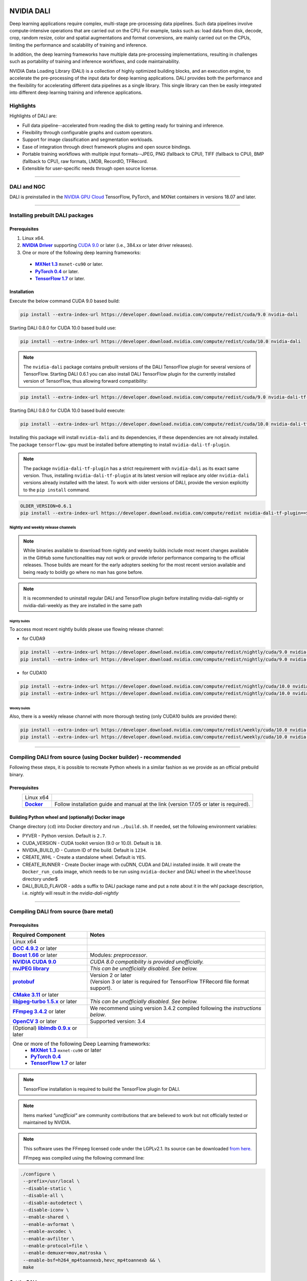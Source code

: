 |License|  |Documentation|

NVIDIA DALI
===========
.. overview-begin-marker-do-not-remove

Deep learning applications require complex, multi-stage pre-processing data pipelines. Such data pipelines involve compute-intensive operations that are carried out on the CPU. For example, tasks such as: load data from disk, decode, crop, random resize, color and spatial augmentations and format conversions, are mainly carried out on the CPUs, limiting the performance and scalability of training and inference.

In addition, the deep learning frameworks have multiple data pre-processing implementations, resulting in challenges such as portability of training and inference workflows, and code maintainability.

NVIDIA Data Loading Library (DALI) is a collection of highly optimized building blocks, and an execution engine, to accelerate the pre-processing of the input data for deep learning applications. DALI  provides both the performance and the flexibility for accelerating different data pipelines as a single library. This single library can then be easily integrated into different deep learning training and inference applications.

Highlights
----------

Highlights of DALI are:

* Full data pipeline--accelerated from reading the disk to getting ready for training and inference.
* Flexibility through configurable graphs and custom operators.
* Support for image classification and segmentation workloads.
* Ease of integration through direct framework plugins and open source bindings.
* Portable training workflows with multiple input formats--JPEG, PNG (fallback to CPU), TIFF (fallback to CPU), BMP (fallback to CPU), raw formats, LMDB, RecordIO, TFRecord.
* Extensible for user-specific needs through open source license.

.. overview-end-marker-do-not-remove

.. installation-begin-marker-do-not-remove

----

DALI and NGC
------------

DALI is preinstalled in the `NVIDIA GPU Cloud <https://ngc.nvidia.com>`_ TensorFlow, PyTorch, and MXNet containers in versions 18.07 and later.

----

Installing prebuilt DALI packages
---------------------------------

Prerequisites
^^^^^^^^^^^^^


.. |driver link| replace:: **NVIDIA Driver**
.. _driver link: https://www.nvidia.com/drivers
.. |cuda link| replace:: **NVIDIA CUDA 9.0**
.. _cuda link: https://developer.nvidia.com/cuda-downloads
.. |mxnet link| replace:: **MXNet 1.3**
.. _mxnet link: http://mxnet.incubator.apache.org
.. |pytorch link| replace:: **PyTorch 0.4**
.. _pytorch link: https://pytorch.org
.. |tf link| replace:: **TensorFlow 1.7**
.. _tf link: https://www.tensorflow.org

1. Linux x64.
2. |driver link|_ supporting `CUDA 9.0 <https://developer.nvidia.com/cuda-downloads>`__ or later (i.e., 384.xx or later driver releases).
3. One or more of the following deep learning frameworks:

  - |mxnet link|_ ``mxnet-cu90`` or later.
  - |pytorch link|_ or later.
  - |tf link|_ or later.


Installation
^^^^^^^^^^^^

Execute the below command CUDA 9.0 based build:

.. code-block:: bash

    pip install --extra-index-url https://developer.download.nvidia.com/compute/redist/cuda/9.0 nvidia-dali

Starting DALI 0.8.0 for CUDA 10.0 based build use:

.. code-block:: bash

   pip install --extra-index-url https://developer.download.nvidia.com/compute/redist/cuda/10.0 nvidia-dali

.. note::

  The ``nvidia-dali`` package contains prebuilt versions of the DALI TensorFlow plugin for several versions of TensorFlow. Starting DALI 0.6.1 you can also install DALI TensorFlow plugin for the currently installed version of TensorFlow, thus allowing forward compatibility:

.. code-block:: bash

    pip install --extra-index-url https://developer.download.nvidia.com/compute/redist/cuda/9.0 nvidia-dali-tf-plugin

Starting DALI 0.8.0 for CUDA 10.0 based build execute:

.. code-block:: bash

   pip install --extra-index-url https://developer.download.nvidia.com/compute/redist/cuda/10.0 nvidia-dali-tf-plugin


Installing this package will install ``nvidia-dali`` and its dependencies, if these dependencies are not already installed. The package ``tensorflow-gpu`` must be installed before attempting to install ``nvidia-dali-tf-plugin``.

.. note::

  The package ``nvidia-dali-tf-plugin`` has a strict requirement with ``nvidia-dali`` as its exact same version.
  Thus, installing ``nvidia-dali-tf-plugin`` at its latest version will replace any older ``nvidia-dali`` versions already installed with the latest.
  To work with older versions of DALI, provide the version explicitly to the ``pip install`` command.

.. code-block:: bash

    OLDER_VERSION=0.6.1
    pip install --extra-index-url https://developer.download.nvidia.com/compute/redist nvidia-dali-tf-plugin==$OLDER_VERSION

Nightly and weekly release channels
"""""""""""""""""""""""""""""""""""

.. note::

  While binaries available to download from nightly and weekly builds include most recent changes available in the GitHub some functionalities may not work or provide inferior performance comparing to the official releases. Those builds are meant for the early adopters seeking for the most recent version available and being ready to boldly go where no man has gone before.

.. note::

  It is recommended to uninstall regular DALI and TensorFlow plugin before installing nvidia-dali-nightly or nvidia-dali-weekly as they are installed in the same path

Nightly builds
**************

To access most recent nightly builds please use flowing release channel:

* for CUDA9

.. code-block:: bash

  pip install --extra-index-url https://developer.download.nvidia.com/compute/redist/nightly/cuda/9.0 nvidia-dali-nightly
  pip install --extra-index-url https://developer.download.nvidia.com/compute/redist/nightly/cuda/9.0 nvidia-dali-tf-plugin-nightly

* for CUDA10

.. code-block:: bash

  pip install --extra-index-url https://developer.download.nvidia.com/compute/redist/nightly/cuda/10.0 nvidia-dali-nightly
  pip install --extra-index-url https://developer.download.nvidia.com/compute/redist/nightly/cuda/10.0 nvidia-dali-tf-plugin-nightly

Weekly builds
**************

Also, there is a weekly release channel with more thorough testing (only CUDA10 builds are provided there):

.. code-block:: bash

  pip install --extra-index-url https://developer.download.nvidia.com/compute/redist/weekly/cuda/10.0 nvidia-dali-weekly
  pip install --extra-index-url https://developer.download.nvidia.com/compute/redist/weekly/cuda/10.0 nvidia-dali-tf-plugin-weekly

----

Compiling DALI from source (using Docker builder) - recommended
---------------------------------------------------------------

Following these steps, it is possible to recreate Python wheels in a similar fashion as we provide as an official prebuild binary.

Prerequisites
^^^^^^^^^^^^^

.. |docker link| replace:: **Docker**
.. _docker link: https://docs.docker.com/install/

.. table::
   :align: center

   +----------------------------------------+---------------------------------------------------------------------------------------------+
   | Linux x64                              |                                                                                             |
   +----------------------------------------+---------------------------------------------------------------------------------------------+
   | |docker link|_                         | Follow installation guide and manual at the link (version 17.05 or later is required).      |
   +----------------------------------------+---------------------------------------------------------------------------------------------+

Building Python wheel and (optionally) Docker image
^^^^^^^^^^^^^^^^^^^^^^^^^^^^^^^^^^^^^^^^^^^^^^^^^^^

Change directory (``cd``) into Docker directory and run ``./build.sh``. If needed, set the following environment variables:

* PYVER - Python version. Default is ``2.7``.
* CUDA_VERSION - CUDA toolkit version (9.0 or 10.0). Default is ``10``.
* NVIDIA_BUILD_ID - Custom ID of the build. Default is ``1234``.
* CREATE_WHL - Create a standalone wheel. Default is ``YES``.
* CREATE_RUNNER - Create Docker image with cuDNN, CUDA and DALI installed inside. It will create the ``Docker_run_cuda`` image, which needs to be run using ``nvidia-docker`` and DALI wheel in the ``wheelhouse`` directory under$
* DALI_BUILD_FLAVOR - adds a suffix to DALI package name and put a note about it in the whl package description, i.e. `nightly` will result in the `nvidia-dali-nightly`

----

Compiling DALI from source (bare metal)
---------------------------------------

Prerequisites
^^^^^^^^^^^^^


.. |nvjpeg link| replace:: **nvJPEG library**
.. _nvjpeg link: https://developer.nvidia.com/nvjpeg
.. |protobuf link| replace:: **protobuf**
.. _protobuf link: https://github.com/google/protobuf
.. |cmake link| replace:: **CMake 3.11**
.. _cmake link: https://cmake.org
.. |jpegturbo link| replace:: **libjpeg-turbo 1.5.x**
.. _jpegturbo link: https://github.com/libjpeg-turbo/libjpeg-turbo
.. |ffmpeg link| replace:: **FFmpeg 3.4.2**
.. _ffmpeg link: https://developer.download.nvidia.com/compute/redist/nvidia-dali/ffmpeg-3.4.2.tar.bz2
.. |opencv link| replace:: **OpenCV 3**
.. _opencv link: https://opencv.org
.. |lmdb link| replace:: **liblmdb 0.9.x**
.. _lmdb link: https://github.com/LMDB/lmdb
.. |gcc link| replace:: **GCC 4.9.2**
.. _gcc link: https://www.gnu.org/software/gcc/
.. |boost link| replace:: **Boost 1.66**
.. _boost link: https://www.boost.org/



.. table::

   +----------------------------------------+---------------------------------------------------------------------------------------------+
   | Required Component                     | Notes                                                                                       |
   +========================================+=============================================================================================+
   | Linux x64                              |                                                                                             |
   +----------------------------------------+---------------------------------------------------------------------------------------------+
   | |gcc link|_ or later                   |                                                                                             |
   +----------------------------------------+---------------------------------------------------------------------------------------------+
   | |boost link|_ or later                 | Modules: *preprocessor*.                                                                    |
   +----------------------------------------+---------------------------------------------------------------------------------------------+
   | |cuda link|_                           | *CUDA 8.0 compatibility is provided unofficially.*                                          |
   +----------------------------------------+---------------------------------------------------------------------------------------------+
   | |nvjpeg link|_                         | *This can be unofficially disabled. See below.*                                             |
   +----------------------------------------+---------------------------------------------------------------------------------------------+
   | |protobuf link|_                       | | Version 2 or later                                                                        |
   |                                        | | (Version 3 or later is required for TensorFlow TFRecord file format support).             |
   +----------------------------------------+---------------------------------------------------------------------------------------------+
   | |cmake link|_ or later                 |                                                                                             |
   +----------------------------------------+---------------------------------------------------------------------------------------------+
   | |jpegturbo link|_ or later             | *This can be unofficially disabled. See below.*                                             |
   +----------------------------------------+---------------------------------------------------------------------------------------------+
   | |ffmpeg link|_ or later                | We recommend using version 3.4.2 compiled following the *instructions below*.               |
   +----------------------------------------+---------------------------------------------------------------------------------------------+
   | |opencv link|_ or later                | Supported version: 3.4                                                                      |
   +----------------------------------------+---------------------------------------------------------------------------------------------+
   | (Optional) |lmdb link|_ or later       |                                                                                             |
   +----------------------------------------+---------------------------------------------------------------------------------------------+
   | One or more of the following Deep Learning frameworks:                                                                               |
   |      * |mxnet link|_ ``mxnet-cu90`` or later                                                                                         |
   |      * |pytorch link|_                                                                                                               |
   |      * |tf link|_ or later                                                                                                           |
   +----------------------------------------+---------------------------------------------------------------------------------------------+


.. note::

  TensorFlow installation is required to build the TensorFlow plugin for DALI.

.. note::

  Items marked *"unofficial"* are community contributions that are believed to work but not officially tested or maintained by NVIDIA.

.. note::

   This software uses the FFmpeg licensed code under the LGPLv2.1. Its source can be downloaded `from here. <https://developer.download.nvidia.com/compute/redist/nvidia-dali/ffmpeg-3.4.2.tar.bz2>`_

   FFmpeg was compiled using the following command line:

.. code-block:: bash

    ./configure \
     --prefix=/usr/local \
     --disable-static \
     --disable-all \
     --disable-autodetect \
     --disable-iconv \
     --enable-shared \
     --enable-avformat \
     --enable-avcodec \
     --enable-avfilter \
     --enable-protocol=file \
     --enable-demuxer=mov,matroska \
     --enable-bsf=h264_mp4toannexb,hevc_mp4toannexb && \
     make



Get the DALI source
^^^^^^^^^^^^^^^^^^^

.. code-block:: bash

    git clone --recursive https://github.com/NVIDIA/dali
    cd dali

Make the build directory
^^^^^^^^^^^^^^^^^^^^^^^^

.. code-block:: bash

    mkdir build
    cd build


Compile DALI
^^^^^^^^^^^^

Building DALI without LMDB support:
^^^^^^^^^^^^^^^^^^^^^^^^^^^^^^^^^^^

.. code-block:: bash

    cmake ..
    make -j"$(nproc)"


Building DALI with LMDB support:
^^^^^^^^^^^^^^^^^^^^^^^^^^^^^^^^

.. code-block:: bash

    cmake -DBUILD_LMDB=ON ..
    make -j"$(nproc)"


Building DALI using Clang (experimental):
^^^^^^^^^^^^^^^^^^^^^^^^^^^^^^^^^^^^^^^^^

.. note::

   This build is experimental. It is neither maintained nor tested. It is not guaranteed to work.
   We recommend using GCC for production builds.


.. code-block:: bash

    cmake -DCMAKE_CXX_COMPILER=clang++ -DCMAKE_C_COMPILER=clang  ..
    make -j"$(nproc)"


**Optional CMake build parameters**:

-  ``BUILD_PYTHON`` - build Python bindings (default: ON)
-  ``BUILD_TEST`` - include building test suite (default: ON)
-  ``BUILD_BENCHMARK`` - include building benchmarks (default: ON)
-  ``BUILD_LMDB`` - build with support for LMDB (default: OFF)
-  ``BUILD_NVTX`` - build with NVTX profiling enabled (default: OFF)
-  ``BUILD_TENSORFLOW`` - build TensorFlow plugin (default: OFF)
-  ``BUILD_NVJPEG`` - build with ``nvJPEG`` support (default: ON)
-  ``BUILD_NVOF`` - build with ``NVIDIA OPTICAL FLOW SDK`` support (default: ON)
-  ``BUILD_NVDEC`` - build with ``NVIDIA NVDEC`` support (default: ON)
-  ``BUILD_NVML`` - build with ``NVIDIA Management Library`` (``NVML``) support (default: ON)
-  ``WERROR`` - treat all build warnings as errors (default: OFF)
-  ``DALI_BUILD_FLAVOR`` - Allow to specify custom name sufix (i.e. 'nightly') for nvidia-dali whl package
-  *(Unofficial)* ``BUILD_JPEG_TURBO`` - build with ``libjpeg-turbo`` (default: ON)

.. note::

   DALI release packages are built with the options listed above set to ON and NVTX turned OFF.
   Testing is done with the same configuration. 
   We ensure that DALI compiles with all of those options turned OFF, but there may exist
   cross-dependencies between some of those features.

Install Python bindings
^^^^^^^^^^^^^^^^^^^^^^^

.. code-block:: bash

    pip install dali/python

.. installation-end-marker-do-not-remove


Testing Dali build
^^^^^^^^^^^^^^^^^^
For the purpose of testing Dali, we maintain DALI_extra_ repository, where all testing data can be found.
Should you want to run tests for Dali build, please obtain DALI_extra_ and put path to root repo folder
into ``DALI_EXTRA_PATH`` environment variable. Dali testing module reads it during runtime and runs
tests using provided path.

.. code-block:: bash

   export DALI_EXTRA_PATH=/opt/dali_extra
   ./dali_test.bin

.. note::

   DALI_extra is not required for building Dali from source.

.. _DALI_extra: https://github.com/NVIDIA/DALI_extra

----

Compiling DALI from source (Docker)
-----------------------------------

Prerequisites
^^^^^^^^^^^^^

.. |docker link| replace:: **Docker**
.. _docker link: https://docs.docker.com/install/

.. table::
   :align: center

   +----------------------------------------+---------------------------------------------------------------------------------------------+
   | Linux x64                              |                                                                                             |
   +----------------------------------------+---------------------------------------------------------------------------------------------+
   | |docker link|_                         | Follow installation guide and manual at the link (version 17.05 or later is required).      |
   +----------------------------------------+---------------------------------------------------------------------------------------------+

Building Docker image
^^^^^^^^^^^^^^^^^^^^^

Change directory (``cd``) into Docker directory and run ``./build.sh``. If needed, set the following environment variables:

* PYVER - Python version. Default is ``2.7``.
* CUDA_VERSION - CUDA toolkit version. Default is ``10``.
* NVIDIA_BUILD_ID - Custom ID of the build. Default is ``1234``.
* CREATE_RUNNER - Create Docker image with cuDNN, CUDA and DALI installed inside. It will create the ``Docker_run_cuda`` image, which needs to be run using ``nvidia-docker`` and DALI wheel in the ``wheelhouse`` directory under ``DALI/```. Default is ``NO``.
* CREATE_WHL - Create a wheel also. Default is ``YES``.

----

Getting started
---------------

.. |examples link| replace:: ``docs/examples``
.. _examples link: docs/examples

The |examples link|_ directory contains a few examples (in the form of Jupyter notebooks) highlighting different features of DALI and how to use DALI to interface with deep learning frameworks.

Also note:

* Documentation for the latest stable release is available `here <https://docs.nvidia.com/deeplearning/sdk/index.html#data-loading>`_, and
* Nightly version of the documentation that stays in sync with the master branch is available `here <https://docs.nvidia.com/deeplearning/sdk/dali-master-branch-user-guide/docs/index.html>`_.

----

Additional resources
--------------------

- GPU Technology Conference 2018 presentation about DALI, T. Gale, S. Layton and P. Tredak: `slides <http://on-demand.gputechconf.com/gtc/2018/presentation/s8906-fast-data-pipelines-for-deep-learning-training.pdf>`_, `recording <http://on-demand.gputechconf.com/gtc/2018/video/S8906/>`_.

----

Contributing to DALI
--------------------

We welcome contributions to DALI. To contribute to DALI and make pull requests, follow the guidelines outlined in the `Contributing <CONTRIBUTING.md>`_ document.
If you are looking for a task good for the start please check one from `external contribution welcome label <https://github.com/NVIDIA/DALI/labels/external%20contribution%20welcome>`_.

Reporting problems, asking questions
------------------------------------


We appreciate feedback, questions or bug reports. When you need help with the code, follow the process outlined in the Stack Overflow (https://stackoverflow.com/help/mcve) document. Ensure that the posted examples are:

* **minimal**: Use as little code as possible that still produces the same problem.
* **complete**: Provide all parts needed to reproduce the problem. Check if you can strip external dependency and still show the problem. The less time we spend on reproducing the problems, the more time we can dedicate  to the fixes.
* **verifiable**: Test the code you are about to provide, to make sure that it reproduces the problem. Remove all other problems that are not related to your request.


Contributors
------------

DALI was built with major contributions from Trevor Gale, Przemek Tredak, Simon Layton, Andrei Ivanov, Serge Panev.

.. |License| image:: https://img.shields.io/badge/License-Apache%202.0-blue.svg
   :target: https://opensource.org/licenses/Apache-2.0

.. |Documentation| image:: https://img.shields.io/badge/Nvidia%20DALI-documentation-brightgreen.svg?longCache=true
   :target: https://docs.nvidia.com/deeplearning/sdk/dali-developer-guide/
